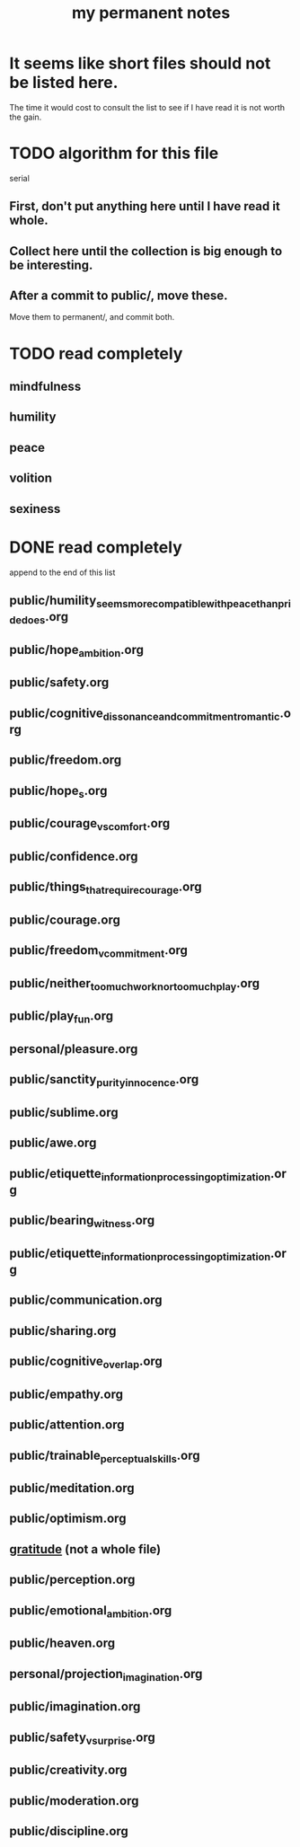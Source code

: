 :PROPERTIES:
:ID:       38f010f2-efde-4bd1-9c5d-96af6a4d839f
:ROAM_ALIASES: "permanent notes, my"
:END:
#+title: my permanent notes
* It seems like short files should not be listed here.
  The time it would cost to consult the list to see if I have read it
  is not worth the gain.
* TODO algorithm for this file
  serial
** First, don't put anything here until I have read it whole.
** Collect here until the collection is big enough to be interesting.
** After a commit to public/, move these.
   Move them to permanent/, and commit both.
* TODO read completely
** mindfulness
** humility
** peace
** volition
** sexiness
* DONE read completely
  append to the end of this list
** public/humility_seems_more_compatible_with_peace_than_pride_does.org
** public/hope_ambition.org
** public/safety.org
** public/cognitive_dissonance_and_commitment_romantic.org
** public/freedom.org
** public/hope_s.org
** public/courage_vs_comfort.org
** public/confidence.org
** public/things_that_require_courage.org
** public/courage.org
** public/freedom_v_commitment.org
** public/neither_too_much_work_nor_too_much_play.org
** public/play_fun.org
** personal/pleasure.org
** public/sanctity_purity_innocence.org
** public/sublime.org
** public/awe.org
** public/etiquette_information_processing_optimization.org
** public/bearing_witness.org
** public/etiquette_information_processing_optimization.org
** public/communication.org
** public/sharing.org
** public/cognitive_overlap.org
** public/empathy.org
** public/attention.org
** public/trainable_perceptual_skills.org
** public/meditation.org
** public/optimism.org
** [[id:004af7c1-02db-4545-8691-f00135b9ed48][gratitude]] (not a whole file)
** public/perception.org
** public/emotional_ambition.org
** public/heaven.org
** personal/projection_imagination.org
** public/imagination.org
** public/safety_v_surprise.org
** public/creativity.org
** public/moderation.org
** public/discipline.org
